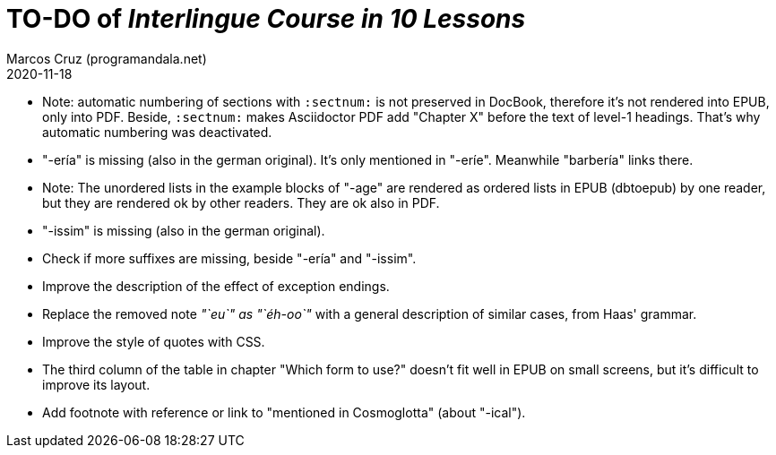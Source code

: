 = TO-DO of _Interlingue Course in 10 Lessons_
:author: Marcos Cruz (programandala.net)
:revdate: 2020-11-18

// This file is part of project
// _Interlingue Course in 10 Lessons_
//
// by Marcos Cruz (programandala.net)
// http://ne.alinome.net
//
// This file is in Asciidoctor format
// (http//asciidoctor.org)
//
// Last modified 202011181842

- Note: automatic numbering of sections with `:sectnum:` is not
  preserved in DocBook, therefore it's not rendered into EPUB, only
  into PDF. Beside, `:sectnum:` makes Asciidoctor PDF add "Chapter X"
  before the text of level-1 headings. That's why automatic numbering
  was deactivated.
- "-ería" is missing (also in the german original). It's only
  mentioned in "-eríe". Meanwhile "barbería" links there.
- Note: The unordered lists in the example blocks of "-age" are
  rendered as ordered lists in EPUB (dbtoepub) by one reader, but they
  are rendered ok by other readers. They are ok also in PDF.
- "-issim" is missing (also in the german original).
- Check if more suffixes are missing, beside "-ería" and "-issim".
- Improve the description of the effect of exception endings.
- Replace the removed note _"`eu`" as "`éh-oo`"_ with a general
  description of similar cases, from Haas' grammar.
- Improve the style of quotes with CSS.  
- The third column of the table in chapter "Which form to use?"
  doesn't fit well in EPUB on small screens, but it's difficult to
  improve its layout.
- Add footnote with reference or link to "mentioned in Cosmoglotta"
  (about "-ical").  
